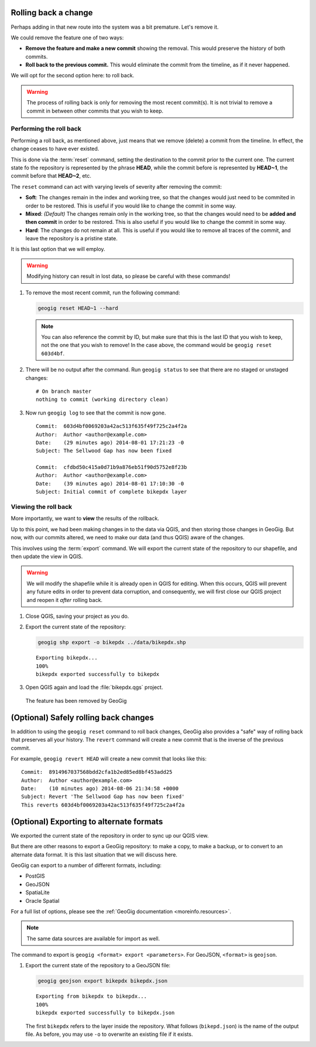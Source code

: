 .. _cmd.rollback:

Rolling back a change
---------------------

Perhaps adding in that new route into the system was a bit premature. Let's remove it.

We could remove the feature one of two ways:

* **Remove the feature and make a new commit** showing the removal. This would preserve the history of both commits.
* **Roll back to the previous commit.** This would eliminate the commit from the timeline, as if it never happened.

We will opt for the second option here: to roll back.

.. warning:: The process of rolling back is only for removing the most recent commit(s). It is not trivial to remove a commit in between other commits that you wish to keep.

Performing the roll back
~~~~~~~~~~~~~~~~~~~~~~~~

Performing a roll back, as mentioned above, just means that we remove (delete) a commit from the timeline. In effect, the change ceases to have ever existed.

This is done via the :term:`reset` command, setting the destination to the commit prior to the current one. The current state fo the repository is represented by the phrase **HEAD**, while the commit before is represented by **HEAD~1**, the commit before that **HEAD~2**, etc.

The ``reset`` command can act with varying levels of severity after removing the commit:

* **Soft**: The changes remain in the index and working tree, so that the changes would just need to be commited in order to be restored. This is useful if you would like to change the commit in some way.
* **Mixed**: *(Default)* The changes remain only in the working tree, so that the changes would need to be **added and then commit** in order to be restored. This is also useful if you would like to change the commit in some way.
* **Hard**: The changes do not remain at all. This is useful if you would like to remove all traces of the commit, and leave the repository is a pristine state.

It is this last option that we will employ.

.. warning:: Modifying history can result in lost data, so please be careful with these commands!

#. To remove the most recent commit, run the following command:

   .. code-block:: console

      geogig reset HEAD~1 --hard

   .. note:: You can also reference the commit by ID, but make sure that this is the last ID that you wish to keep, not the one that you wish to remove! In the case above, the command would be ``geogig reset 603d4bf``.

#. There will be no output after the command. Run ``geogig status`` to see that there are no staged or unstaged changes:

   ::

      # On branch master
      nothing to commit (working directory clean)

#. Now run ``geogig log`` to see that the commit is now gone.

   ::

      Commit:  603d4bf0069203a42ac513f635f49f725c2a4f2a
      Author:  Author <author@example.com>
      Date:    (29 minutes ago) 2014-08-01 17:21:23 -0
      Subject: The Sellwood Gap has now been fixed

      Commit:  cfdbd50c415a0d71b9a876eb51f90d5752e8f23b
      Author:  Author <author@example.com>
      Date:    (39 minutes ago) 2014-08-01 17:10:30 -0
      Subject: Initial commit of complete bikepdx layer

Viewing the roll back
~~~~~~~~~~~~~~~~~~~~~

More importantly, we want to **view** the results of the rollback.

Up to this point, we had been making changes in to the data via QGIS, and then storing those changes in GeoGig. But now, with our commits altered, we need to make our data (and thus QGIS) aware of the changes.

This involves using the :term:`export` command. We will export the current state of the repository to our shapefile, and then update the view in QGIS.

.. warning:: We will modify the shapefile while it is already open in QGIS for editing. When this occurs, QGIS will prevent any future edits in order to prevent data corruption, and consequently, we will first close our QGIS project and reopen it *after* rolling back. 

#. Close QGIS, saving your project as you do.

#. Export the current state of the repository:

   .. code-block:: console

      geogig shp export -o bikepdx ../data/bikepdx.shp

   ::

      Exporting bikepdx...
      100%
      bikepdx exported successfully to bikepdx

#. Open QGIS again and load the :file:`bikepdx.qgs` project.

.. figure:: img/commit_featureremoved.png

   The feature has been removed by GeoGig

(Optional) Safely rolling back changes
--------------------------------------

In addition to using the ``geogig reset`` command to roll back changes, GeoGig also provides a "safe" way of rolling back that preserves all your history. The ``revert`` command will create a new commit that is the inverse of the previous commit.

For example, ``geogig revert HEAD`` will create a new commit that looks like this::

   Commit:  8914967037568bdd2cfa1b2ed85ed8bf453add25
   Author:  Author <author@example.com>
   Date:    (10 minutes ago) 2014-08-06 21:34:58 +0000
   Subject: Revert 'The Sellwood Gap has now been fixed'
   This reverts 603d4bf0069203a42ac513f635f49f725c2a4f2a 

(Optional) Exporting to alternate formats
-----------------------------------------

We exported the current state of the repository in order to sync up our QGIS view.

But there are other reasons to export a GeoGig repository: to make a copy, to make a backup, or to convert to an alternate data format. It is this last situation that we will discuss here.

GeoGig can export to a number of different formats, including:

* PostGIS
* GeoJSON
* SpatiaLite
* Oracle Spatial

For a full list of options, please see the :ref:`GeoGig documentation <moreinfo.resources>`.

.. note:: The same data sources are available for import as well.

The command to export is ``geogig <format> export <parameters>``. For GeoJSON, ``<format>`` is ``geojson``.

#. Export the current state of the repository to a GeoJSON file:

   .. code-block:: console

      geogig geojson export bikepdx bikepdx.json

   ::
 
      Exporting from bikepdx to bikepdx... 
      100%
      bikepdx exported successfully to bikepdx.json

   The first ``bikepdx`` refers to the layer inside the repository. What follows (``bikepd.json``) is the name of the output file. As before, you may use ``-o`` to overwrite an existing file if it exists.
